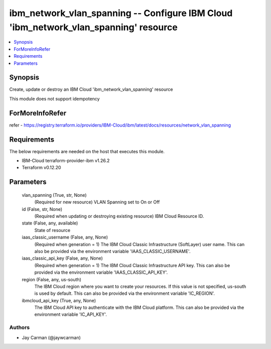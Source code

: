
ibm_network_vlan_spanning -- Configure IBM Cloud 'ibm_network_vlan_spanning' resource
=====================================================================================

.. contents::
   :local:
   :depth: 1


Synopsis
--------

Create, update or destroy an IBM Cloud 'ibm_network_vlan_spanning' resource

This module does not support idempotency


ForMoreInfoRefer
----------------
refer - https://registry.terraform.io/providers/IBM-Cloud/ibm/latest/docs/resources/network_vlan_spanning

Requirements
------------
The below requirements are needed on the host that executes this module.

- IBM-Cloud terraform-provider-ibm v1.26.2
- Terraform v0.12.20



Parameters
----------

  vlan_spanning (True, str, None)
    (Required for new resource) VLAN Spanning set to On or Off


  id (False, str, None)
    (Required when updating or destroying existing resource) IBM Cloud Resource ID.


  state (False, any, available)
    State of resource


  iaas_classic_username (False, any, None)
    (Required when generation = 1) The IBM Cloud Classic Infrastructure (SoftLayer) user name. This can also be provided via the environment variable 'IAAS_CLASSIC_USERNAME'.


  iaas_classic_api_key (False, any, None)
    (Required when generation = 1) The IBM Cloud Classic Infrastructure API key. This can also be provided via the environment variable 'IAAS_CLASSIC_API_KEY'.


  region (False, any, us-south)
    The IBM Cloud region where you want to create your resources. If this value is not specified, us-south is used by default. This can also be provided via the environment variable 'IC_REGION'.


  ibmcloud_api_key (True, any, None)
    The IBM Cloud API key to authenticate with the IBM Cloud platform. This can also be provided via the environment variable 'IC_API_KEY'.













Authors
~~~~~~~

- Jay Carman (@jaywcarman)


